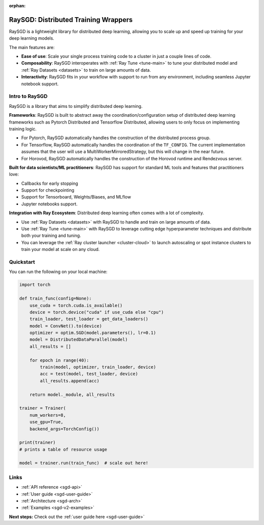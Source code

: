 :orphan:

.. _sgd-v2-docs:

RaySGD: Distributed Training Wrappers
=====================================

.. _`issue on GitHub`: https://github.com/ray-project/ray/issues

RaySGD is a lightweight library for distributed deep learning, allowing you to scale up and speed up training for your deep learning models.

The main features are:

- **Ease of use**: Scale your single process training code to a cluster in just a couple lines of code.
- **Composability**: RaySGD interoperates with :ref:`Ray Tune <tune-main>` to tune your distributed model and :ref:`Ray Datasets <datasets>` to train on large amounts of data.
- **Interactivity**: RaySGD fits in your workflow with support to run from any environment, including seamless Jupyter notebook support.


Intro to RaySGD
---------------

RaySGD is a library that aims to simplify distributed deep learning.

**Frameworks**: RaySGD is built to abstract away the coordination/configuration setup of distributed deep learning frameworks such as Pytorch Distributed and Tensorflow Distributed, allowing users to only focus on implementing training logic.

* For Pytorch, RaySGD automatically handles the construction of the distributed process group.
* For Tensorflow, RaySGD automatically handles the coordination of the ``TF_CONFIG``. The current implementation assumes that the user will use a MultiWorkerMirroredStrategy, but this will change in the near future.
* For Horovod, RaySGD automatically handles the construction of the Horovod runtime and Rendezvous server.

**Built for data scientists/ML practitioners**: RaySGD has support for standard ML tools and features that practitioners love:

* Callbacks for early stopping
* Support for checkpointing
* Support for Tensorboard, Weights/Biases, and MLflow
* Jupyter notebooks support.

**Integration with Ray Ecosystem**: Distributed deep learning often comes with a lot of complexity.


* Use :ref:`Ray Datasets <datasets>` with RaySGD to handle and train on large amounts of data.
* Use :ref:`Ray Tune <tune-main>` with RaySGD to leverage cutting edge hyperparameter techniques and distribute both your training and tuning.
* You can leverage the :ref:`Ray cluster launcher <cluster-cloud>` to launch autoscaling or spot instance clusters to train your model at scale on any cloud.


Quickstart
----------

You can run the following on your local machine:

.. code-block:: python

    import torch

    def train_func(config=None):
        use_cuda = torch.cuda.is_available()
        device = torch.device("cuda" if use_cuda else "cpu")
        train_loader, test_loader = get_data_loaders()
        model = ConvNet().to(device)
        optimizer = optim.SGD(model.parameters(), lr=0.1)
        model = DistributedDataParallel(model)
        all_results = []

        for epoch in range(40):
            train(model, optimizer, train_loader, device)
            acc = test(model, test_loader, device)
            all_results.append(acc)

        return model._module, all_results

    trainer = Trainer(
        num_workers=8,
        use_gpu=True,
        backend_args=TorchConfig())

    print(trainer)
    # prints a table of resource usage

    model = trainer.run(train_func)  # scale out here!

Links
-----

* :ref:`API reference <sgd-api>`
* :ref:`User guide <sgd-user-guide>`
* :ref:`Architecture <sgd-arch>`
* :ref:`Examples <sgd-v2-examples>`


**Next steps:** Check out the :ref:`user guide here <sgd-user-guide>`
